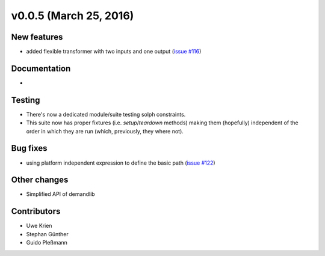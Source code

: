 v0.0.5 (March 25, 2016)
++++++++++++++++++++++++++

New features
############

* added flexible transformer with two inputs and one output
  (`issue #116 <https://github.com/oemof/oemof_base/issues/116>`_)

Documentation
#############

*

Testing
#######

* There's now a dedicated module/suite testing solph constraints.
* This suite now has proper fixtures (i.e. `setup`/`teardown` methods) making
  them (hopefully) independent of the order in which they are run
  (which, previously, they where not).

Bug fixes
#########

* using platform independent expression to define the basic path
  (`issue #122 <https://github.com/oemof/oemof_base/issues/122>`_)

Other changes
#############

* Simplified API of demandlib

Contributors
############

* Uwe Krien
* Stephan Günther
* Guido Pleßmann

